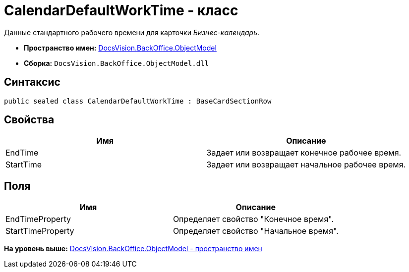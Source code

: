 = CalendarDefaultWorkTime - класс

Данные стандартного рабочего времени для карточки [.dfn .term]_Бизнес-календарь_.

* [.keyword]*Пространство имен:* xref:ObjectModel_NS.adoc[DocsVision.BackOffice.ObjectModel]
* [.keyword]*Сборка:* [.ph .filepath]`DocsVision.BackOffice.ObjectModel.dll`

== Синтаксис

[source,pre,codeblock,language-csharp]
----
public sealed class CalendarDefaultWorkTime : BaseCardSectionRow
----

== Свойства

[cols=",",options="header",]
|===
|Имя |Описание
|EndTime |Задает или возвращает конечное рабочее время.
|StartTime |Задает или возвращает начальное рабочее время.
|===

== Поля

[cols=",",options="header",]
|===
|Имя |Описание
|EndTimeProperty |Определяет свойство "Конечное время".
|StartTimeProperty |Определяет свойство "Начальное время".
|===

*На уровень выше:* xref:../../../../api/DocsVision/BackOffice/ObjectModel/ObjectModel_NS.adoc[DocsVision.BackOffice.ObjectModel - пространство имен]
